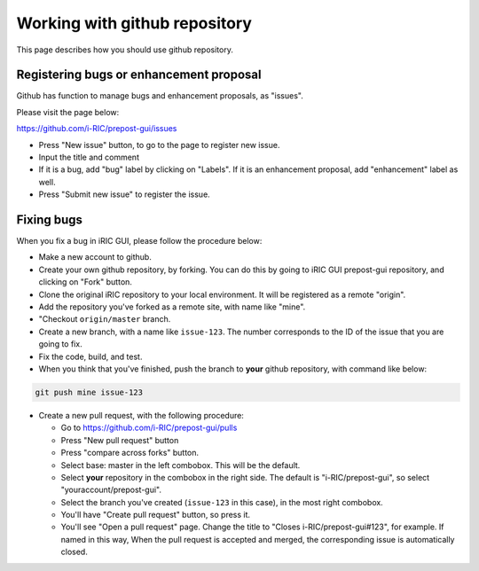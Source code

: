 Working with github repository
===============================

This page describes how you should use github repository.

Registering bugs or enhancement proposal
-------------------------------------------

Github has function to manage bugs and enhancement proposals, as "issues".

Please visit the page below:

https://github.com/i-RIC/prepost-gui/issues

* Press "New issue" button, to go to the page to register new issue.

* Input the title and comment

* If it is a bug, add "bug" label by clicking on "Labels". 
  If it is an enhancement proposal, add "enhancement" label as well.

* Press "Submit new issue" to register the issue.

Fixing bugs
-----------

When you fix a bug in iRIC GUI, please follow the procedure below:

* Make a new account to github.

* Create your own github repository, by forking. You can do this by going to
  iRIC GUI prepost-gui repository, and clicking on "Fork" button.

* Clone the original iRIC repository to your local environment. It will
  be registered as a remote "origin".

* Add the repository you've forked as a remote site, with name like "mine".

* "Checkout ``origin/master`` branch.

* Create a new branch, with a name like ``issue-123``. The number corresponds
  to the ID of the issue that you are going to fix.

* Fix the code, build, and test.

* When you think that you've finished, push the branch to **your** github
  repository, with command like below:

.. code-block:: bat

   git push mine issue-123

* Create a new pull request, with the following procedure:

  * Go to https://github.com/i-RIC/prepost-gui/pulls

  * Press "New pull request" button
  * Press "compare across forks" button.
  * Select base: master in the left combobox. This will be the default.
  * Select **your** repository in the combobox in the right side. The default is "i-RIC/prepost-gui",
    so select "youraccount/prepost-gui".
  * Select the branch you've created (``issue-123`` in this case), in the most right combobox.
  * You'll have "Create pull request" button, so press it.
  * You'll see "Open a pull request" page. Change the title to "Closes i-RIC/prepost-gui#123",
    for example. If named in this way, When the pull request is accepted and merged, the 
    corresponding issue is automatically closed.

